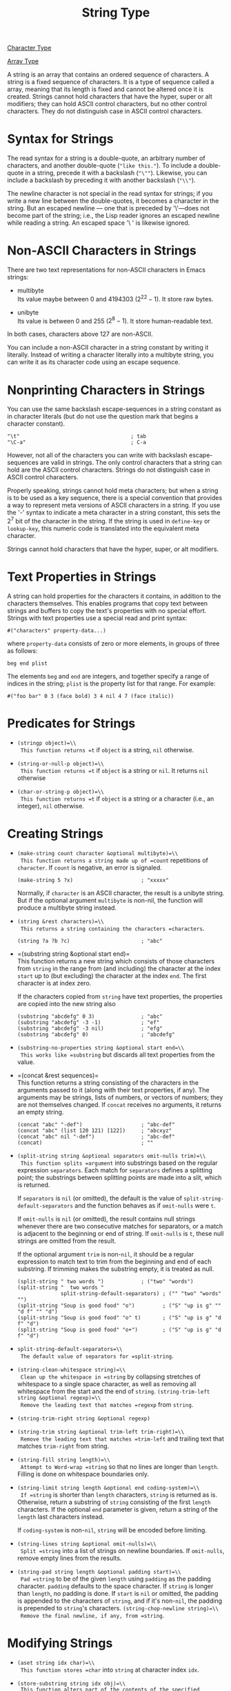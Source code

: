 :PROPERTIES:
:ID:       4760711D-E0E8-489D-8395-F54C744EECC3
:END:
#+title: String Type

[[id:69AD65EC-8ADE-4490-B65A-9D942BE13C2C][Character Type]]

[[id:59D49734-498A-4282-9814-AC22B1D5A2EB][Array Type]]

A string is an array that contains an ordered sequence of characters.
A string is a fixed sequence of characters. It is a type of sequence called a array, meaning that its length is fixed and cannot be altered once it is created.
Strings cannot hold characters that have the hyper, super or alt modifiers; they can hold ASCII control characters, but no other control characters.
They do not distinguish case in ASCII control characters.

* Syntax for Strings

The read syntax for a string is a double-quote, an arbitrary number of
characters, and another double-quote (="like this."=). To include a
double-quote in a string, precede it with a backslash (="\""=).
Likewise, you can include a backslash by preceding it with another
backslash (="\\"=).

The newline character is not special in the read syntax for strings; if
you write a new line between the double-quotes, it becomes a character
in the string. But an escaped newline --- one that is preceded by
'\'---does not become part of the string; i.e., the Lisp reader ignores
an escaped newline while reading a string. An escaped space '\ ' is
likewise ignored.

* Non-ASCII Characters in Strings

There are two text representations for non-ASCII characters in Emacs
strings:

- multibyte\\
  Its value maybe between 0 and 4194303 (\(2^{22}-1\)). It store raw
  bytes.

- unibyte\\
  Its value is between 0 and 255 (\(2^{8}-1\)). It store human-readable
  text.

In both cases, characters above 127 are non-ASCII.

You can include a non-ASCII character in a string constant by writing it
literally. Instead of writing a character literally into a multibyte
string, you can write it as its character code using an escape sequence.

* Nonprinting Characters in Strings

You can use the same backslash escape-sequences in a string constant as
in character literals (but do not use the question mark that begins a
character constant).

#+begin_src
"\t"                                    ; tab
"\C-a"                                  ; C-a
#+end_src

However, not all of the characters you can write with backslash
escape-sequences are valid in strings. The only control characters that
a string can hold are the ASCII control characters. Strings do not
distinguish case in ASCII control characters.

Properly speaking, strings cannot hold meta characters; but when a
string is to be used as a key sequence, there is a special convention
that provides a way to represent meta versions of ASCII characters in a
string. If you use the '\M-' syntax to indicate a meta character in a
string constant, this sets the \(2^{7}\) bit of the character in the
string. If the string is used in =define-key= or =lookup-key=, this
numeric code is translated into the equivalent meta character.

Strings cannot hold characters that have the hyper, super, or alt
modifiers.

* Text Properties in Strings

A string can hold properties for the characters it contains, in addition
to the characters themselves. This enables programs that copy text
between strings and buffers to copy the text's properties with no
special effort. Strings with text properties use a special read and
print syntax:

#+begin_src
#("characters" property-data...)
#+end_src

where =property-data= consists of zero or more elements, in groups of
three as follows:

#+begin_src
beg end plist
#+end_src

The elements =beg= and =end= are integers, and together specify a range
of indices in the string; =plist= is the property list for that range.
For example:

#+begin_src
#("foo bar" 0 3 (face bold) 3 4 nil 4 7 (face italic))
#+end_src




* Predicates for Strings
:PROPERTIES:
:CUSTOM_ID: sec:predicates-strings
:END:
- =(stringp object)=\\
  This function returns =t= if =object= is a string, =nil= otherwise.

- =(string-or-null-p object)=\\
  This function returns =t= if =object= is a string or =nil=. It returns
  =nil= otherwise

- =(char-or-string-p object)=\\
  This function returns =t= if =object= is a string or a character
  (i.e., an integer), =nil= otherwise.

* Creating Strings
:PROPERTIES:
:CUSTOM_ID: sec:creating-strings
:END:
- =(make-string count character &optional multibyte)=\\
  This function returns a string made up of =count= repetitions of
  =character=. If =count= is negative, an error is signaled.

  #+begin_src
  (make-string 5 ?x)                      ; "xxxxx"
  #+end_src

  Normally, if =character= is an ASCII character, the result is a
  unibyte string. But if the optional argument =multibyte= is non-nil,
  the function will produce a multibyte string instead.

- =(string &rest characters)=\\
  This returns a string containing the characters =characters=.

  #+begin_src
  (string ?a ?b ?c)                       ; "abc"
  #+end_src

- =(substring string &optional start end)=\\
  This function returns a new string which consists of those characters
  from =string= in the range from (and including) the character at the
  index =start= up to (but excluding) the character at the index =end=.
  The first character is at index zero.

  If the characters copied from =string= have text properties, the
  properties are copied into the new string also

  #+begin_src
  (substring "abcdefg" 0 3)               ; "abc"
  (substring "abcdefg" -3 -1)             ; "ef"
  (substring "abcdefg" -3 nil)            ; "efg"
  (substring "abcdefg" 0)                 ; "abcdefg"
  #+end_src

- =(substring-no-properties string &optional start end=\\
  This works like =substring= but discards all text properties from the
  value.

- =(concat &rest sequences)=\\
  This function returns a string consisting of the characters in the
  arguments passed to it (along with their text properties, if any). The
  arguments may be strings, lists of numbers, or vectors of numbers;
  they are not themselves changed. If =concat= receives no arguments, it
  returns an empty string.

  #+begin_src
  (concat "abc" "-def")                   ; "abc-def"
  (concat "abc" (list 120 121) [122])     ; "abcxyz"
  (concat "abc" nil "-def")               ; "abc-def"
  (concat)                                ; ""
  #+end_src

- =(split-string string &optional separators omit-nulls trim)=\\
  This function splits =argument= into substrings based on the regular
  expression =separators=. Each match for =separators= defines a
  splitting point; the substrings between splitting points are made into
  a slit, which is returned.

  If =separators= is =nil= (or omitted), the default is the value of
  =split-string-default-separators= and the function behaves as if
  =omit-nulls= were =t=.

  If =omit-nulls= is =nil= (or omitted), the result contains null
  strings whenever there are two consecutive matches for separators, or
  a match is adjacent to the beginning or end of string. If =omit-nulls=
  is =t=, these null strings are omitted from the result.

  If the optional argument =trim= is non-=nil=, it should be a regular
  expression to match text to trim from the beginning and end of each
  substring. If trimming makes the substring empty, it is treated as
  null.

  #+begin_src
  (split-string " two words ")            ; ("two" "words")
  (split-string "  two words "
                split-string-default-separators) ; ("" "two" "words" "")
  (split-string "Soup is good food" "o")         ; ("S" "up is g" "" "d f" "" "d")
  (split-string "Soup is good food" "o" t)       ; ("S" "up is g" "d f" "d")
  (split-string "Soup is good food" "o+")        ; ("S" "up is g" "d f" "d")
  #+end_src

- =split-string-default-separators=\\
  The default value of separators for =split-string=.

- =(string-clean-whitespace string)=\\
  Clean up the whitespace in =string= by collapsing stretches of
  whitespace to a single space character, as well as removing all
  whitespace from the start and the end of =string=.
  =(string-trim-left string &optional regexp)=\\
  Remove the leading text that matches =regexp= from =string=.

- =(string-trim-right string &optional regexp)=

- =(string-trim string &optional trim-left trim-right)=\\
  Remove the leading text that matches =trim-left= and trailing text
  that matches =trim-right= from string.

- =(string-fill string length)=\\
  Attempt to Word-wrap =string= so that no lines are longer than
  =length=. Filling is done on whitespace boundaries only.

- =(string-limit string length &optional end coding-system)=\\
  If =string= is shorter than =length= characters, =string= is returned
  as is. Otherwise, return a substring of =string= consisting of the
  first =length= characters. If the optional =end= parameter is given,
  return a string of the =length= last characters instead.

  If =coding-system= is non-=nil=, =string= will be encoded before
  limiting.

- =(string-lines string &optional omit-nulls)=\\
  Split =string= into a list of strings on newline boundaries. If
  =omit-nulls=, remove empty lines from the results.

- =(string-pad string length &optional padding start)=\\
  Pad =string= to be of the given =length= using =padding= as the
  padding character. =padding= defaults to the space character. If
  =string= is longer than =length=, no padding is done. If =start= is
  =nil= or omitted, the padding is appended to the characters of
  =string=, and if it's non-=nil=, the padding is prepended to
  =string='s characters. =(string-chop-newline string)=\\
  Remove the final newline, if any, from =string=.

* Modifying Strings
:PROPERTIES:
:CUSTOM_ID: sec:modifying-strings
:END:
- =(aset string idx char)=\\
  This function stores =char= into =string= at character index =idx=.

- =(store-substring string idx obj)=\\
  This function alters part of the contents of the specified =string=,
  by storing =obj= starting at character index =idx=.

- =(clear-string string)=\\
  This makes =string= a unibyte string and clears its contents to zeros.
  It may also change =string='s length.

* Comparsion of Characters and Strings
:PROPERTIES:
:CUSTOM_ID: sec:comp-char-strings
:END:
- =(char-equal character1 character2)=\\
  This function returns =t= if the arguments represent the same
  character, =nil= otherwise. This function ignores differences in case
  if =case-fold-search= is non-=nil=.

- =(string= string1 string2)=\\
  This function returns =t= if the characters of the two strings match
  exactly. Symbols are also allowed as arguments, in which case the
  symbol names are used. Case is always significant, regardless of
  =case-fold-search=.

- =(string-equal string1 string2)=\\
  another name for =string==

- =(string-collate-equalp string1 string2 &optional locale ignore-case)=\\
  This function returns =t= if =string1= and =string2= are equal with
  respect to collation rules. A *collation rule* is not only determined
  by the lexicographic order of the characters contained in =string1=
  and =string2=, but also further rules about relations between these
  characters. Usually, it is defined by the =locale= environment Emacs
  is running with and by the Standard C library against which Emacs was
  linked.

  The optional argument =locale=, a string, overrides the setting of
  your current locale identifier for collation. The value is system
  dependent.

  If =ignore-case= is non-=nil=, characters are converted to lower-case
  before comparing them.

- =(string< string1 string2)=\\
  This function compares two strings a character at a time. It scans
  both the strings at the same time to find the first pair of
  corresponding characters that do not match. If the lesser character of
  these two is the character from =string1=, then =string1= is less, and
  this function returns =t=. If the lesser character is the one from
  =string2=, then =string1= is greater, and this function returns =nil=.
  If the two strings match entirely, the value is =nil=.

- =(string-lessp string1 string2)=\\
  another name for =string<=

- =(string-greaterp string1 string2)=\\
  This function returns the result of comparing =string1= and =string2=
  in the opposite order, i.e., it is equivalent to calling
  =(string-lessp string2 string1)=.

- =(string-collate-lessp string1 string2 &optional locale ignore-case)=\\
  This function returns =t= if =string1= is less than =string2= in
  collation order.

- =(string-version-lessp string1 string2)=\\
  This function compares strings lexicographically, except it treats
  sequences of numerical characters as if they comprised a base-ten
  number, and then compares the numbers. So 'foo2.png' is "smaller" than
  'foo12.png' according to this predicate, even if '12' is
  lexicographically "smaller" than '2'.

- =(string-prefix-p prefix string &optional ignore-case)=\\
  This function returns non-=nil= if =prefix= is a prefix of =string=.

- =(string-suffix-p suffix string &optional ignore-case)=\\
  This function returns non-=nil= if =suffix= is a suffix of =string=.

- =(compare-strings string1 start1 end1 string2 start2 end2 &optional ignore-case)=\\
  The strings are compared by the numeric values of their characters.

  If the specified portions of the two strings match, the value is =t=.
  Otherwise, the value is an integer which indicates how many leading
  characters agree, and which string is less. Its absolute value is one
  plus the number of characters that agree at the beginning of the two
  strings. The sign is negative if =string1= (or its specified portion)
  is less.

- =(string-distance string1 string2 &optional bytecompare)=\\
  This function returns the *Levenshtein distance* between the source
  string =string1= and the target string =string2=. The Levenshtein
  distance is the number of single character changes --- deletions,
  insertions, or replacements --- required to transform the source
  string into the target string; it is one possible definition of the
  edit distance between strings.

* Conversion of Characters and Strings
:PROPERTIES:
:CUSTOM_ID: sec:conv-char-strings
:END:
This section describes functions for converting between characters,
strings and integers.

- =(number-to-string number)=\\
  This function returns a string consisting of the printed base-ten
  representation of number.

- =(string-to-number string &optional base)=\\
  This function returns the numeric value of the characters in string.
  If =string= cannot be interpreted as a number, this function
  returns 0.

* Formatting Strings
:PROPERTIES:
:CUSTOM_ID: sec:formatting-strings
:END:
*Formatting* means constructing a string by substituting computed values
at various places in a constant string. This constant string controls
how the other values are printed, as well as where they appear; it is
called a *format string*.

- =(format string &rest objects)=\\
  This function returns a string equal to =string=, replacing any format
  specification with encodings of the corresponding =objects=. The
  argument =objects= are the computed values to be formatted.

  The characters in =string=, other than the format specifications, are
  copied directly into the output, including their text properties, if
  any. Any text properties of the format specifications are copied to
  the produced string representations of the argument =objects=.

  #+begin_src
  (format "hello, %s" "Ming")             ; "hello, Ming"
  #+end_src

- =(format-message string &rest objects)=\\
  This function acts like =format=, except it also converts any grave
  accents (') and apostrophes (') in string as per the value of
  =text-quoting-style=.

  #+begin_src
  (format "hello, '%s'" "Ming")           ; "hello, 'Ming'"
  (format-message "hello, '%s'" "Ming")   ; "hello, ’Ming’"
  #+end_src

A *format specification* is a sequence of characters beginning with a
=%=. Certain format specifications require values of particular types.
If you supply a value that doesn't fit the requirements, an error is
signaled.

Here is a list of valid format specifications:

- =%s=\\
  Replace the specification with the printed representation of the
  object, made without quoting.

- =%S=\\
  Replace the specification with the printed representation of the
  object, made with quoting.

  #+begin_src
  (format "%s" "hello")                   ; "hello"
  (format "%S" "hello")                   ; "\"hello\""
  #+end_src

- =%o=\\
  Replace the specification with the base-eight representation of an
  integer.

- =%d=\\
  Replace the specification with the base-ten representation of a signed
  integer.

- =%x=\\
  Replace the specification with the base-sixteen representation of an
  integer using lower case.

- =%X=\\
  Replace the specification with the base-sixteen representation of an
  integer using upper case.

- =%c=\\
  Replace the specification with the character which is the value given.

- =%e=\\
  Replace the specification with the exponential notation for a
  floating-point number.

- =%f=\\
  Replace the specification with the decimal-point notation for a
  floating-point number.

- =%g=\\
  Replace the specification with notation for a floating-point number,
  using either exponential notation or decimal-point notation.

- =%%=\\
  Replace the specification with a single =%=. This format specification
  is unusual in that its only form is plain =%%= and that it does not
  use a value.

  #+begin_src
  (format "%% %d" 30)                     ; "% 30"
  #+end_src

By default, format specifications correspond to successive values from
=objects=. Thus, the first format specification in string uses the first
such value, the second format specification uses the second such value,
and so on. Any extra format specifications (those for which there are no
corresponding values) cause an error. Any extra values to be formatted
are ignored.

A format specification can have a *field number*, which is a decimal
number immediately after the initial =%=, followed by a literal dollar
sign =$=. It causes the format specification to convert the argument
with the given number instead of the next argument. Field numbers start
at 1. A format can contain either numbered or unnumbered format
specifications but not both, except that =%%= can be mixed with numbered
specifications.

#+begin_src
(format "%2$s, %3$s, %%, %1$s" "x" "y" "z")
;;  "y, z, %, x"
#+end_src

After the =%= and any field number, you can put certain *flag
characters*.

- =+=\\
  Insert a plus sign before a nonnegative number. They are ignored
  except for =%d, %e, %f, %g=.

- =space character=\\
  Insert a space before a nonnegative number. They are ignored except
  for =%d, %e, %f, %g=. If both =+= and =space character= are used, =+=
  takes precedence.

- =#=\\
  Specifies an alternate form which depends on the format in use.

  - For =%o=, it ensures that the result begins with a =0=.

  - For =%x= and =%X=, it prefixes nonzero results with =0x= or =0X=.

  - For =%e= and =%f=, it include a decimal point even if the precision
    is zero.

  - For =%g=, it always includes a decimal point, and also forces any
    trailing zeros after the decimal point to be left in place where
    they would otherwise be removed.

- =0=\\
  Ensures that the padding consists of =0= characters instead of spaces.
  This flag is ignored for non-numerical specification characters like
  =%s=, =%S= and =%c=. These specification characters accept the =0=
  flag, but still pad with spaces.

- =-=\\
  Causes any padding inserted by the width, if specified, to be inserted
  on the right rather than the left. If both =-= and =0= are present,
  the =0= flag is ignored.

#+begin_src
(format "%06d is padded on the left with zeros" 123)
;;  "000123 is padded on the left with zeros"
(format "'%-6d' is padded on the right" 123)
;;  "'123   ' is padded on the right"
(format "The word '%-7s' actually has %d letters in it."
        "foo" (length "foo"))
;;  "The word 'foo    ' actually has 3 letters in it."
#+end_src

A specification can have a *width*, which is a decimal number that
appears after any field number and flags. If the printed representation
of the object contains fewer characters than this width, =format=
extends it with padding. Any padding introduced by the width normally
consists of spaces inserted on the left. If the width is too small,
format does not truncate the object's printed representation.

#+begin_src
(format "%5d is padded on the left with spaces" 123)
;;  "  123 is padded on the left with spaces"
(format "The word '%7s' has %d letters in it."
        "specification" (length "specification"))
;;  "The word 'specification' has 13 letters in it."
#+end_src

All the specification characters allow an optional *precision* after the
field number, flags and width, if present. The precision is a
decimal-point =.= followed by a digit-string.

- For the floating-point specifications (=%e= and =%f=), the precision
  specifies how many digits following the decimal point to show; if
  zero, the decimal-point itself is also omitted.

- For =%g=, the precision specifies how many significant digits to show
  (significant digits are the first digit before the decimal point and
  all the digits after it). If the precision of =%g= is zero or
  unspecified, it is treated as 1.

- For =%s= and =%S=, the precision truncates the string to the given
  width.

- For other specification characters, the effect of precision is what
  the local library functions of the =printf= family produce.

* Custom Format Strings
:PROPERTIES:
:CUSTOM_ID: sec:cust-form-strings
:END:
#+begin_src
(format-spec template spec-alist &optional ignore-missing split)
#+end_src

This function returns a string produced from the format string
=template= according to conversion specified in =spec-alist=, which is
an alist of the form =(letter . replacement)=. Each specification
=%letter= in =template= will be replaced by =replacement= when
formatting the resulting string.

Using an alist to specify conversions gives rise to some useful
properties:

- If =spec-alist= contains more unique =letter= keys than there are
  unique specification characters in =template=, the unused keys are
  ignored.

- If =spec-alist= contains more than one association with the same
  =letter=, the closest on to the start of the list is used.

- If =template= contains the same specification character more than
  once, then the same =replacement= found in =spec-alist= is used as a
  basis for all of that character's substitutions.

- The order of specification in =template= need not to correspond to the
  order of association in =spec-alist=.

The optional argument =ignore-missing= indicates how to handle
specification characters in template that are not found in =spec-alist=.
If it is =nil= or omitted, the function signals an error; if it is
=ignore=, those format specifications are left verbatim in the output,
including their text properties, if any; if it is =delete=, those format
specifications are removed from the output; any other non-=nil= value is
handled like ignore, but any occurrences of =%%= are also left verbatim
in the output.

If the optional argument =split= is non-=nil=, instead of returning a
single string, =format-spec= will split the result into a list of
strings, based on where the substitutions were performed.

#+begin_src
(format-spec "foo %b bar" '((?b . "zot")) nil t)
;; ("foo " "zot" " bar")
#+end_src

Unlike =format=, which assigns specific meanings to a fixed set of
specification characters, =format-spec= accepts arbitrary specification
characters and treats them all equally. For example:

#+begin_src

(setq my-site-info
      (list (cons ?s system-name)
            (cons ?t (symbol-name system-type))
            (cons ?c system-configuration)
            (cons ?v emacs-version)
            (cons ?e invocation-name)
            (cons ?p (number-to-string (emacs-pid)))
            (cons ?a user-mail-address)
            (cons ?n user-full-name)))

(format-spec "%e %v (%c) Emacs User: %n" my-site-info)
;; "Emacs-x86_64-10_14 28.2 (x86_64-apple-darwin18.7.0) Emacs User: Mingming Li"
#+end_src

A format specification can include any number of the following flag
characters immedi- ately after the =%=.

- =0=\\
  Causes any padding specified by the width to consist of =0= characters
  instead of spaces.

- =-=\\
  Causes any padding specified by the width to be inserted on the right
  rather than the left.

- =<=\\
  Causes the substitution to be truncated on the left to the given width
  and precision, if specified.

- =>=\\
  Causes the substitution to be truncated on the right to the given
  width, if specified.

- =^=\\
  Converts the substituted text to upper case.

- ^_\\
  Converts the substituted text to lower case.

As is the case with =format=, a format specification can include a
width, which is a decimal number that appears after any flags, and a
precision, which is a decimal-point =.= followed by a decimal number
that appears after any flags and width.

If a substitution contains fewer characters than its specified width, it
is padded on the left. If a substitution contains more characters than
its specified precision, it is truncated on the right.

#+begin_src
(setq my-battery-info
      (list (cons ?p "73")      ; Percentage
            (cons ?L "Battery") ; Status
            (cons ?t "2:23")    ; Remaining time
            (cons ?c "24330")   ; Capacity
            (cons ?r "10.6")))  ; Rate of discharge

(format-spec "%>^-3L : %3p%% (%05t left)" my-battery-info)
;; "BAT :  73% (02:23 left)"
#+end_src

* Case Conversion in Lisp
:PROPERTIES:
:CUSTOM_ID: sec:case-conversion-lisp
:END:
The character case functions change the case of single characters or of
the contents of strings. The functions normally convert only alphabetic
characters (the letters 'A' through 'Z' and 'a' through 'z', as well as
non-ASCII letters); other characters are not altered. You can specify a
different case conversion mapping by specifying a case table.

These functions do not modify the strings that are passed to them as
arguments.

- =(downcase string-or-char)=

- =(upcase string-or-char)=

- =(capitalize string-or-char)=

- =(upcase-initials string-or-char)=

#+begin_src
;; downcase
(downcase "The cat in the hat")         ; "the cat in the hat"
(downcase ?X)                           ; 120

;; upcase
(upcase "The cat in the hat")           ; "THE CAT IN THE HAT"
(upcase ?x)                             ; 88

;; capitalize
(capitalize "The cAt in the hat")       ; "The Cat In The Hat"
(capitalize ?x)                         ; 88

;; upcase-initials
(upcase-initials "The cAt in the hat")  ; "The CAt In The Hat"
(upcase-initials ?x)                    ; 88
#+end_src

* The Case Table
:PROPERTIES:
:CUSTOM_ID: sec:case-table
:END:
You can customize case conversion by installing a special *case table*.
A case table specifies the mapping between upper case and lower case
letters. It affects both the case conversion functions for Lisp objects
and those that apply to text in the buffer. Each buffer has a case
table; there is also a standard case table which is used to initialize
the case table of new buffers.

A case table is a char-table whose subtype is =case-table=. This
char-table maps each character into the corresponding lower case
character. It has three extra slots, which hold related tables:

- =upcase=\\
  The upcase table maps each character into the corresponding upper case
  character.

- =canonicalize=\\
  The canonicalize table maps all of a set of case-related characters
  into a particular member of that set.

- =equivalences=\\
  The equivalences table maps each one of a set of case-related
  characters into the next character in that set.

In simple cases, all you need to specify is the mapping to lower-case;
the three related tables will be calculated automatically from that one.

For some languages, upper and lower case letters are not in one-to-one
correspondence. There may be two different lower case letters with the
same upper case equivalent. In these cases, you need to specify the maps
for both lower case and upper case.

The extra table =canonicalize= maps each character to a canonical
equivalent; any two characters that are related by case-conversion have
the same canonical equivalent character. For example, since 'a' and 'A'
are related by case-conversion, they should have the same canonical
equivalent character (which should be either 'a' for both of them, or
'A' for both of them).

The extra table =equivalences= is a map that cyclically permutes each
equivalence class (of characters with the same canonical equivalent).
(For ordinary ASCII, this would map 'a' into 'A' and 'A' into 'a', and
likewise for each set of equivalent characters.)

When constructing a case table, you can provide =nil= for
=canonicalize=; then Emacs fills in this slot from the lower case and
upper case mappings. You can also provide =nil= for =equivalences=; then
Emacs fills in this slot from =canonicalize=. In a case table that is
actually in use, those components are non-=nil=.

